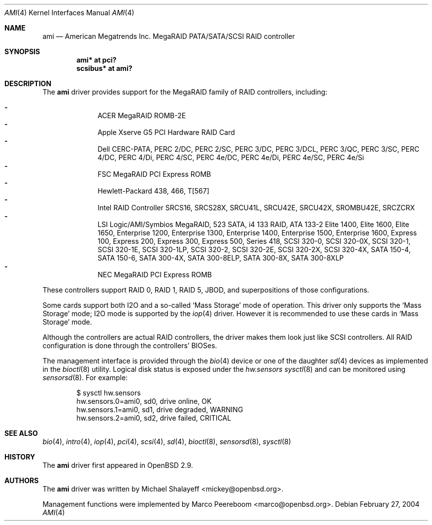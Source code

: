 .\"	$OpenBSD: src/share/man/man4/ami.4,v 1.38 2006/09/05 06:50:03 dlg Exp $
.\"
.\" Michael Shalayeff, 2001. Public Domain.
.\"
.Dd February 27, 2004
.Dt AMI 4
.Os
.Sh NAME
.Nm ami
.Nd American Megatrends Inc. MegaRAID PATA/SATA/SCSI RAID controller
.Sh SYNOPSIS
.Cd "ami* at pci?"
.Cd "scsibus* at ami?"
.Sh DESCRIPTION
The
.Nm
driver provides support for the MegaRAID family of RAID controllers,
including:
.Pp
.Bl -dash -offset indent -compact
.It
ACER MegaRAID ROMB-2E
.It
Apple Xserve G5 PCI Hardware RAID Card
.It
Dell CERC-PATA,
PERC 2/DC,
PERC 2/SC,
PERC 3/DC,
PERC 3/DCL,
PERC 3/QC,
PERC 3/SC,
PERC 4/DC,
PERC 4/Di,
PERC 4/SC,
PERC 4e/DC,
PERC 4e/Di,
PERC 4e/SC,
PERC 4e/Si
.It
FSC MegaRAID PCI Express ROMB
.It
Hewlett-Packard 438,
466,
T[567]
.It
Intel RAID Controller SRCS16,
SRCS28X,
SRCU41L,
SRCU42E,
SRCU42X,
SROMBU42E,
SRCZCRX
.It
LSI Logic/AMI/Symbios MegaRAID,
523 SATA,
i4 133 RAID,
ATA 133-2
Elite 1400,
Elite 1600,
Elite 1650,
Enterprise 1200,
Enterprise 1300,
Enterprise 1400,
Enterprise 1500,
Enterprise 1600,
Express 100,
Express 200,
Express 300,
Express 500,
Series 418,
SCSI 320-0,
SCSI 320-0X,
SCSI 320-1,
SCSI 320-1E,
SCSI 320-1LP,
SCSI 320-2,
SCSI 320-2E,
SCSI 320-2X,
SCSI 320-4X,
SATA 150-4,
SATA 150-6,
SATA 300-4X,
SATA 300-8ELP,
SATA 300-8X,
SATA 300-8XLP
.It
NEC MegaRAID PCI Express ROMB
.El
.Pp
These controllers support RAID 0, RAID 1, RAID 5, JBOD,
and superpositions of those configurations.
.Pp
Some cards support both I2O and a so-called
.Sq Mass Storage
mode of operation.
This driver only supports the
.Sq Mass Storage
mode; I2O mode is supported
by the
.Xr iop 4
driver.
However it is recommended to use these cards in
.Sq Mass Storage
mode.
.Pp
Although the controllers are actual RAID controllers,
the driver makes them look just like SCSI controllers.
All RAID configuration is done through the controllers' BIOSes.
.Pp
The management interface is provided through the
.Xr bio 4
device or one of the daughter
.Xr sd 4
devices as implemented in the
.Xr bioctl 8
utility.
Logical disk status is exposed under the
.Va hw.sensors
.Xr sysctl 8
and can be monitored using
.Xr sensorsd 8 .
For example:
.Bd -literal -offset indent
$ sysctl hw.sensors
hw.sensors.0=ami0, sd0, drive online, OK
hw.sensors.1=ami0, sd1, drive degraded, WARNING
hw.sensors.2=ami0, sd2, drive failed, CRITICAL
.Ed
.Sh SEE ALSO
.Xr bio 4 ,
.Xr intro 4 ,
.Xr iop 4 ,
.Xr pci 4 ,
.Xr scsi 4 ,
.Xr sd 4 ,
.Xr bioctl 8 ,
.Xr sensorsd 8 ,
.Xr sysctl 8
.Sh HISTORY
The
.Nm
driver first appeared in
.Ox 2.9 .
.Sh AUTHORS
.An -nosplit
The
.Nm
driver was written by
.An Michael Shalayeff Aq mickey@openbsd.org .
.Pp
Management functions were implemented by
.An Marco Peereboom Aq marco@openbsd.org .
